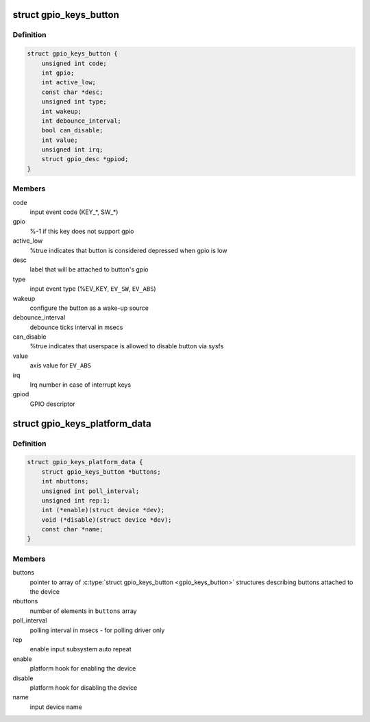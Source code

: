 .. -*- coding: utf-8; mode: rst -*-
.. src-file: include/linux/gpio_keys.h

.. _`gpio_keys_button`:

struct gpio_keys_button
=======================

.. c:type:: struct gpio_keys_button

    configuration parameters

.. _`gpio_keys_button.definition`:

Definition
----------

.. code-block:: c

    struct gpio_keys_button {
        unsigned int code;
        int gpio;
        int active_low;
        const char *desc;
        unsigned int type;
        int wakeup;
        int debounce_interval;
        bool can_disable;
        int value;
        unsigned int irq;
        struct gpio_desc *gpiod;
    }

.. _`gpio_keys_button.members`:

Members
-------

code
    input event code (KEY\_\*, SW\_\*)

gpio
    %-1 if this key does not support gpio

active_low
    %true indicates that button is considered
    depressed when gpio is low

desc
    label that will be attached to button's gpio

type
    input event type (%EV_KEY, \ ``EV_SW``\ , \ ``EV_ABS``\ )

wakeup
    configure the button as a wake-up source

debounce_interval
    debounce ticks interval in msecs

can_disable
    %true indicates that userspace is allowed to
    disable button via sysfs

value
    axis value for \ ``EV_ABS``\ 

irq
    Irq number in case of interrupt keys

gpiod
    GPIO descriptor

.. _`gpio_keys_platform_data`:

struct gpio_keys_platform_data
==============================

.. c:type:: struct gpio_keys_platform_data

    platform data for gpio_keys driver

.. _`gpio_keys_platform_data.definition`:

Definition
----------

.. code-block:: c

    struct gpio_keys_platform_data {
        struct gpio_keys_button *buttons;
        int nbuttons;
        unsigned int poll_interval;
        unsigned int rep:1;
        int (*enable)(struct device *dev);
        void (*disable)(struct device *dev);
        const char *name;
    }

.. _`gpio_keys_platform_data.members`:

Members
-------

buttons
    pointer to array of \ :c:type:`struct gpio_keys_button <gpio_keys_button>`\  structures
    describing buttons attached to the device

nbuttons
    number of elements in \ ``buttons``\  array

poll_interval
    polling interval in msecs - for polling driver only

rep
    enable input subsystem auto repeat

enable
    platform hook for enabling the device

disable
    platform hook for disabling the device

name
    input device name

.. This file was automatic generated / don't edit.

